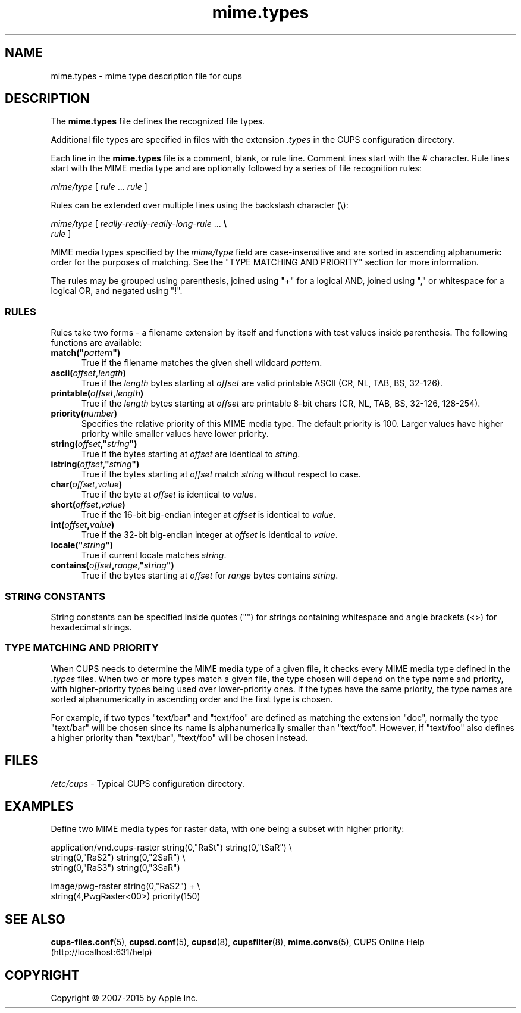 .\"
.\" "$Id: mime.types.man 12854 2015-08-28 14:08:00Z msweet $"
.\"
.\" mime.types man page for CUPS.
.\"
.\" Copyright 2007-2014 by Apple Inc.
.\" Copyright 1997-2006 by Easy Software Products.
.\"
.\" These coded instructions, statements, and computer programs are the
.\" property of Apple Inc. and are protected by Federal copyright
.\" law.  Distribution and use rights are outlined in the file "LICENSE.txt"
.\" which should have been included with this file.  If this file is
.\" file is missing or damaged, see the license at "http://www.cups.org/".
.\"
.TH mime.types 5 "CUPS" "12 June 2014" "Apple Inc."
.SH NAME
mime.types \- mime type description file for cups
.SH DESCRIPTION
The \fBmime.types\fR file defines the recognized file types.
.LP
Additional file types are specified in files with the extension \fI.types\fR in the CUPS configuration directory.
.LP
Each line in the \fBmime.types\fR file is a comment, blank, or rule line.
Comment lines start with the # character.
Rule lines start with the MIME media type and are optionally followed by a series of file recognition rules:
.nf

    \fImime/type \fR[ \fIrule \fR... \fIrule \fR]

.fi
Rules can be extended over multiple lines using the backslash character (\\):
.nf

    \fImime/type \fR[ \fIreally-really-really-long-rule \fR... \fB\\
      \fIrule \fR]

.fi
MIME media types specified by the \fImime/type\fR field are case-insensitive and are sorted in ascending alphanumeric order for the purposes of matching.
See the "TYPE MATCHING AND PRIORITY" section for more information.
.LP
The rules may be grouped using parenthesis, joined using "+" for a logical AND, joined using "," or whitespace for a logical OR, and negated using "!".
.SS RULES
Rules take two forms \- a filename extension by itself and functions with test
values inside parenthesis.
The following functions are available:
.TP 5
\fBmatch("\fIpattern\fB")\fR
True if the filename matches the given shell wildcard \fIpattern\fR.
.TP 5
\fBascii(\fIoffset\fB,\fIlength\fB)\fR
True if the \fIlength\fR bytes starting at \fIoffset\fR are valid printable ASCII (CR, NL, TAB, BS, 32-126).
.TP 5
\fBprintable(\fIoffset\fB,\fIlength\fB)\fR
True if the \fIlength\fR bytes starting at \fIoffset\fR are printable 8-bit chars (CR, NL, TAB, BS, 32-126, 128-254).
.TP 5
\fBpriority(\fInumber\fB)\fR
Specifies the relative priority of this MIME media type.
The default priority is 100.
Larger values have higher priority while smaller values have lower priority.
.TP 5
\fBstring(\fIoffset\fB,"\fIstring\fB")\fR
True if the bytes starting at \fIoffset\fR are identical to \fIstring\fR.
.TP 5
\fBistring(\fIoffset\fB,"\fIstring\fB")\fR
True if the bytes starting at \fIoffset\fR match \fIstring\fR without respect to case.
.TP 5
\fBchar(\fIoffset\fB,\fIvalue\fB)\fR
True if the byte at \fIoffset\fR is identical to \fIvalue\fR.
.TP 5
\fBshort(\fIoffset\fB,\fIvalue\fB)\fR
True if the 16-bit big-endian integer at \fIoffset\fR is identical to \fIvalue\fR.
.TP 5
\fBint(\fIoffset\fB,\fIvalue\fB)\fR
True if the 32-bit big-endian integer at \fIoffset\fR is identical to \fIvalue\fR.
.TP 5
\fBlocale("\fIstring\fB")\fR
True if current locale matches \fIstring\fR.
.TP 5
\fBcontains(\fIoffset\fB,\fIrange\fB,"\fIstring\fB")\fR
True if the bytes starting at \fIoffset\fR for \fIrange\fR bytes contains \fIstring\fR.
.SS STRING CONSTANTS
String constants can be specified inside quotes ("") for strings containing whitespace and angle brackets (<>) for hexadecimal strings.
.SS TYPE MATCHING AND PRIORITY
When CUPS needs to determine the MIME media type of a given file, it checks every MIME media type defined in the \fI.types\fR files.
When two or more types match a given file, the type chosen will depend on the type name and priority, with higher-priority types being used over lower-priority ones.
If the types have the same priority, the type names are sorted alphanumerically in ascending order and the first type is chosen.
.LP
For example, if two types "text/bar" and "text/foo" are defined as matching the
extension "doc", normally the type "text/bar" will be chosen since its name is
alphanumerically smaller than "text/foo".
However, if "text/foo" also defines a higher priority than "text/bar", "text/foo" will be chosen instead.
.SH FILES
\fI/etc/cups\fR \- Typical CUPS configuration directory.
.SH EXAMPLES
Define two MIME media types for raster data, with one being a subset with higher priority:
.nf

    application/vnd.cups\-raster  string(0,"RaSt") string(0,"tSaR") \\
                                  string(0,"RaS2") string(0,"2SaR") \\
                                  string(0,"RaS3") string(0,"3SaR")

    image/pwg-raster              string(0,"RaS2") + \\
                                  string(4,PwgRaster<00>) priority(150)
.fi
.SH SEE ALSO
.BR cups-files.conf (5),
.BR cupsd.conf (5),
.BR cupsd (8),
.BR cupsfilter (8),
.BR mime.convs (5),
CUPS Online Help (http://localhost:631/help)
.SH COPYRIGHT
Copyright \[co] 2007-2015 by Apple Inc.
.\"
.\" End of "$Id: mime.types.man 12854 2015-08-28 14:08:00Z msweet $".
.\"
